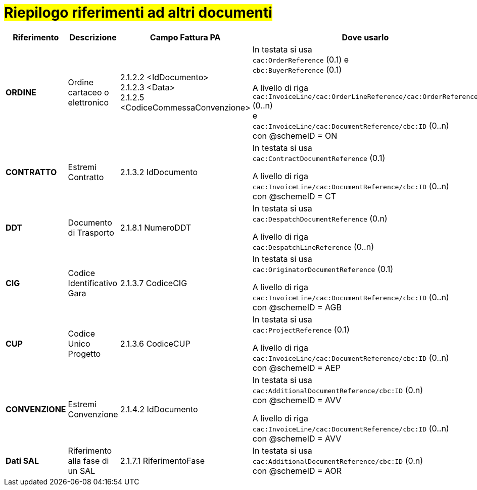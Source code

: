 [[altri-riferimenti]]
= #Riepilogo riferimenti ad altri documenti#

[cols="2,2,3,6", options="header"]
|====
^.^|Riferimento
^.^|Descrizione
^.^|Campo Fattura PA
^.^|Dove usarlo

|*ORDINE*
|Ordine cartaceo o elettronico
|2.1.2.2 <IdDocumento> +
2.1.2.3 <Data> +
2.1.2.5 <CodiceCommessaConvenzione>
|In testata si usa +
`cac:OrderReference` (0.1) e +
`cbc:BuyerReference` (0.1) +

A livello di riga +
`cac:InvoiceLine/cac:OrderLineReference/cac:OrderReference` (0..n) +
e +
`cac:InvoiceLine/cac:DocumentReference/cbc:ID` (0..n) +
con @schemeID = ON


|*CONTRATTO*
|Estremi Contratto
|2.1.3.2 IdDocumento
|In testata si usa +
`cac:ContractDocumentReference` (0.1) +

A livello di riga +
`cac:InvoiceLine/cac:DocumentReference/cbc:ID` (0..n) +
con @schemeID = CT


|*DDT*
|Documento di Trasporto +
|2.1.8.1 NumeroDDT
|In testata si usa +
`cac:DespatchDocumentReference` (0.n) +

A livello di riga +
`cac:DespatchLineReference` (0..n) +


|*CIG*
|Codice Identificativo Gara +
|2.1.3.7 CodiceCIG
|In testata si usa +
`cac:OriginatorDocumentReference` (0.1) +

A livello di riga +
`cac:InvoiceLine/cac:DocumentReference/cbc:ID` (0..n) +
con @schemeID = AGB


|*CUP*
|Codice Unico Progetto
|2.1.3.6 CodiceCUP
|In testata si usa +
`cac:ProjectReference` (0.1) +

A livello di riga +
`cac:InvoiceLine/cac:DocumentReference/cbc:ID` (0..n) +
con @schemeID = AEP


|*CONVENZIONE*
|Estremi Convenzione
|2.1.4.2 IdDocumento
|In testata si usa +
`cac:AdditionalDocumentReference/cbc:ID` (0.n) +
con @schemeID = AVV

A livello di riga +
`cac:InvoiceLine/cac:DocumentReference/cbc:ID` (0..n) +
con @schemeID = AVV


|*Dati SAL*
|Riferimento alla fase di un SAL
|2.1.7.1 RiferimentoFase
|In testata si usa +
`cac:AdditionalDocumentReference/cbc:ID` (0.n) +
con @schemeID = AOR



|====
